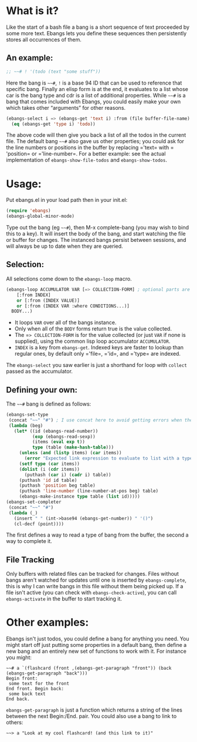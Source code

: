 * What is it?
Like the start of a bash file a bang is a short sequence of text proceeded by
some more text. Ebangs lets you define these sequences then persistently stores
all occurrences of them.
** An example:
#+begin_src emacs-lisp
  ;; ~~# ! '(todo (text "some stuff"))
#+end_src
Here the bang is =~~#=, =!= is a base 94 ID that can be used to reference that specific bang.
Finally an elisp form is at the end, it evaluates to a list whose car is the bang type and cdr is a list of additional properties.
While =~~#= is a bang that comes included with Ebangs, you could easily make your own which takes other “arguments” for other reasons.
#+begin_src emacs-lisp
  (ebangs-select i => (ebangs-get 'text i) :from (file buffer-file-name)
    (eq (ebangs-get 'type i) 'todo))
#+end_src
The above code will then give you back a list of all the todos in the current file.
The default bang =~~#= also gave us other properties; you could ask for the line numbers or positions in the buffer by replacing =​'text= with =​'position= or =​'line-number=.
For a better example: see the actual implementation of =ebangs-show-file-todos= and =ebangs-show-todos=.
* Usage:
Put ebangs.el in your load path then in your init.el:
#+begin_src emacs-lisp
  (require 'ebangs)
  (ebangs-global-minor-mode)
#+end_src
Type out the bang (eg =~~#=), then M-x complete-bang (you may wish to bind this to
a key). It will insert the body of the bang, and start watching the file or
buffer for changes. The instanced bangs persist between sessions, and will
always be up to date when they are queried.
** Selection:
All selections come down to the =ebangs-loop= macro.
#+begin_src emacs-lisp
  (ebangs-loop ACCUMULATOR VAR [=> COLLECTION-FORM] ; optional parts are in square brackets
      [:from INDEX]
      or [:from (INDEX VALUE)]
      or [:from (INDEX VAR :where CONDITIONS...)]
    BODY...)
#+end_src
- It loops =VAR= over all of the bangs instance.
- Only when all of the =BODY= forms return true is the value collected.
- The =​=> COLLECTION-FORM= is for the value collected (or just =VAR= if none is supplied), using the common lisp loop accumulator =ACCUMULATOR=.
- =INDEX= is a key from =ebangs-get=. Indexed keys are faster to lookup than regular ones, by default only =​'file=, =​'id=, and =​'type= are indexed.
The =ebangs-select= you saw earlier is just a shorthand for loop with =collect=
passed as the accumulator.
** Defining your own:
The =~~#= bang is defined as follows:
#+begin_src emacs-lisp
  (ebangs-set-type
   (concat "~~" "#") ; I use concat here to avoid getting errors when the definition is picked up as a bang.
   (lambda (beg)
     (let* ((id (ebangs-read-number))
            (exp (ebangs-read-sexp))
            (items (eval exp t))
            type (table (make-hash-table)))
       (unless (and (listp items) (car items))
         (error "Expected link expression to evaluate to list with a type, got:\n%S from \n%S" items exp))
       (setf type (car items))
       (dolist (i (cdr items))
         (puthash (car i) (cadr i) table))
       (puthash 'id id table)
       (puthash 'position beg table)
       (puthash 'line-number (line-number-at-pos beg) table)
       (ebangs-make-instance type table (list id)))))
  (ebangs-set-completer
   (concat "~~" "#")
   (lambda (_)
     (insert " " (int->base94 (ebangs-get-number)) " '()")
     (cl-decf (point))))
#+end_src
The first defines a way to read a type of bang from the buffer, the second a way to complete it.
** File Tracking
Only buffers with related files can be tracked for changes.
Files without bangs aren't watched for updates until one is inserted by =ebangs-complete=, this is why I can write bangs in this file without them being picked up.
If a file isn't active (you can check with =ebangs-check-active=), you can call =ebangs-activate= in the buffer to start tracking it.
* Other examples:
Ebangs isn't just todos, you could define a bang for anything you need. You
might start off just putting some properties in a default bang, then define a
new bang and an entirely new set of functions to work with it.
For instance you might:
#+begin_src
  ~~# a `(flashcard (front ,(ebangs-get-paragraph "front")) (back (ebangs-get-paragraph "back")))
  Begin front:
   some text for the front
  End front. Begin back:
   some back text
  End back.
#+end_src
=ebangs-get-paragraph= is just a function which returns a string of the lines between the next Begin:/End. pair.
You could also use a bang to link to others:
#+begin_src
  ~~> a "Look at my cool flashcard! (and this link to it)"
#+end_src
